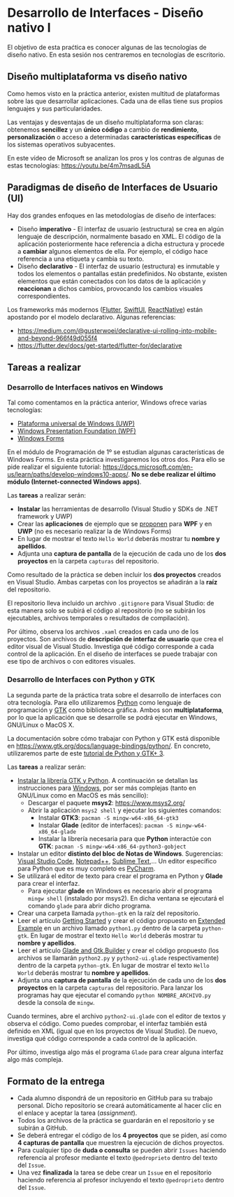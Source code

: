 * Desarrollo de Interfaces - Diseño nativo I
  El objetivo de esta praćtica es conocer algunas de las tecnologías de diseño nativo. En esta sesión nos centraremos en tecnologías de escritorio.
  
** Diseño multiplataforma vs diseño nativo
   Como hemos visto en la práctica anterior, existen multitud de plataformas sobre las que desarrollar aplicaciones. Cada una de ellas tiene sus propios lenguajes y sus particularidades.

   Las ventajas y desventajas de un diseño multiplataforma son claras: obtenemos *sencillez* y un *único código* a cambio de *rendimiento*, *personalización* o acceso a determinadas *características específicas* de los sistemas operativos subyacentes.

   En este vídeo de Microsoft se analizan los pros y los contras de algunas de estas tecnologías: https://youtu.be/4m7msadL5iA
   
** Paradigmas de diseño de Interfaces de Usuario (UI)
   Hay dos grandes enfoques en las metodologías de diseño de interfaces:
   
   - Diseño *imperativo* - El interfaz de usuario (estructura) se crea en algún lenguaje de descripción, normalmente basado en XML. El código de la aplicación posteriormente hace referencia a dicha estructura y procede a *cambiar* algunos elementos de ella. Por ejemplo, el código hace referencia a una etiqueta y cambia su texto.
   - Diseño *declarativo* - El interfaz de usuario (estructura) es inmutable y todos los elementos o pantallas están predefinidos. No obstante, existen elementos que están conectados con los datos de la aplicación y *reaccionan* a dichos cambios, provocando los cambios visuales correspondientes.
     
   Los frameworks más modernos ([[https://flutter.dev/][Flutter]], [[https://developer.apple.com/xcode/swiftui/][SwiftUI]], [[https://reactnative.dev/][ReactNative]]) están apostando por el modelo declarativo. Algunas referencias:
   - https://medium.com/@gusterwoei/declarative-ui-rolling-into-mobile-and-beyond-966f49d055f4
   - https://flutter.dev/docs/get-started/flutter-for/declarative
   
** Tareas a realizar
*** Desarrollo de Interfaces nativos en Windows
    Tal como comentamos en la práctica anterior, Windows ofrece varias tecnologías: 
     - [[https://docs.microsoft.com/es-es/windows/uwp/][Plataforma universal de Windows (UWP)]]
     - [[https://docs.microsoft.com/es-es/dotnet/desktop/wpf/][Windows Presentation Foundation (WPF)]]
     - [[https://docs.microsoft.com/es-es/dotnet/desktop/winforms/][Windows Forms]]
      
    En el módulo de Programación de 1º se estudian algunas características de Windows Forms. En esta práctica investigaremos los otros dos. Para ello se pide realizar el siguiente tutorial: https://docs.microsoft.com/en-us/learn/paths/develop-windows10-apps/. *No se debe realizar el último módulo (Internet-connected Windows apps)*.

    Las *tareas* a realizar serán:
    - *Instalar* las herramientas de desarrollo (Visual Studio y SDKs de .NET framework y UWP)
    - Crear las *aplicaciones* de ejemplo que se [[https://docs.microsoft.com/en-us/learn/modules/write-your-first-windows10-app/][proponen]] para *WPF* y en *UWP* (no es necesario realizar la de Windows Forms)
    - En lugar de mostrar el texto ~Hello World~ deberás mostrar tu *nombre y apellidos*.
    - Adjunta una *captura de pantalla* de la ejecución de cada uno de los *dos proyectos* en la carpeta ~capturas~ del repositorio.
     
    Como resultado de la práctica se deben incluir los *dos proyectos* creados en Visual Studio. Ambas carpetas con los proyectos se añadirán a la *raíz* del repositorio.

    El repositorio lleva incluido un archivo ~.gitignore~ para Visual Studio: de esta manera solo se subirá el código al repositorio (no se subirán los ejecutables, archivos temporales o resultados de compilación).

    Por último, observa los archivos ~.xaml~ creados en cada uno de los proyectos. Son archivos de *descripción de interfaz de usuario* que crea el editor visual de Visual Studio. Investiga qué código corresponde a cada control de la aplicación. En el diseño de interfaces se puede trabajar con ese tipo de archivos o con editores visuales.
    
*** Desarrollo de Interfaces con Python y GTK
    La segunda parte de la práctica trata sobre el desarrollo de interfaces con otra tecnología. Para ello utilizaremos [[https://www.python.org/][Python]] como lenguaje de programación y [[https://www.gtk.org][GTK]] como biblioteca gráfica. Ambos son *multiplataforma*, por lo que la aplicación que se desarrolle se podrá ejecutar en Windows, GNU/Linux o MacOS X.

    La documentación sobre cómo trabajar con Python y GTK está disponible en https://www.gtk.org/docs/language-bindings/python/. En concreto, utilizaremos parte de este [[https://python-gtk-3-tutorial.readthedocs.io/en/latest/][tutorial de Python y GTK+ 3]].

    Las *tareas* a realizar serán:
    - [[https://www.gtk.org/docs/installations/][Instalar la librería GTK y Python]]. A continuación se detallan las instrucciones para [[https://www.gtk.org/docs/installations/windows/][Windows]], por ser más complejas (tanto en GNU/Linux como en MacOS es más sencillo):
      - Descargar el paquete *msys2*: https://www.msys2.org/
      - Abrir la aplicación ~msys2 shell~ y ejecutar los siguientes comandos:
        - Instalar *GTK3*: ~pacman -S mingw-w64-x86_64-gtk3~
        - Instalar *Glade* (editor de interfaces): ~pacman -S mingw-w64-x86_64-glade~
        - Instalar la librería necesaria para que *Python* interactúe con *GTK*: ~pacman -S mingw-w64-x86_64-python3-gobject~
    - Instalar un editor *distinto del bloc de Notas de Windows*. Sugerencias: [[https://code.visualstudio.com/][Visual Studio Code]], [[http://notepad-plus-plus.org/][Notepad++]], [[https://www.sublimetext.com/][Sublime Text]],... Un editor específico para Python que es muy completo es [[https://www.jetbrains.com/pycharm/][PyCharm]].
    - Se utilizará el editor de texto para crear el programa en Python y *Glade* para crear el interfaz.
      - Para ejecutar *glade* en Windows es necesario abrir el programa ~mingw shell~ (instalado por msys2). En dicha ventana se ejecutará el comando ~glade~ para abrir dicho programa.
    - Crear una carpeta llamada ~python-gtk~ en la raíz del repositorio.
    - Leer el artículo [[https://python-gtk-3-tutorial.readthedocs.io/en/latest/introduction.html][Getting Started]] y crear el código propuesto en [[https://python-gtk-3-tutorial.readthedocs.io/en/latest/introduction.html#extended-example][Extended Example]] en un archivo llamado ~python1.py~ dentro de la carpeta ~python-gtk~. En lugar de mostrar el texto ~Hello World~ deberás mostrar tu *nombre y apellidos*.
    - Leer el artículo [[https://python-gtk-3-tutorial.readthedocs.io/en/latest/builder.html][Glade and Gtk.Builder]] y crear el código propuesto (los archivos se llamarán ~python2.py~ y ~python2-ui.glade~ respectivamente) dentro de la carpeta ~python-gtk~. En lugar de mostrar el texto ~Hello World~ deberás mostrar tu *nombre y apellidos*.
    - Adjunta una *captura de pantalla* de la ejecución de cada uno de los *dos proyectos* en la carpeta ~capturas~ del repositorio. Para lanzar los programas hay que ejecutar el comando ~python NOMBRE_ARCHIVO.py~ desde la consola de ~mingw~.

    Cuando termines, abre el archivo ~python2-ui.glade~ con el editor de textos y observa el código. Como puedes comprobar, el interfaz también está definido en XML (igual que en los proyectos de Visual Studio). De nuevo, investiga qué código corresponde a cada control de la aplicación.

    Por último, investiga algo más el programa ~Glade~ para crear alguna interfaz algo más compleja.
    
** Formato de la entrega
 - Cada alumno dispondrá de un repositorio en GitHub para su trabajo personal. Dicho repositorio se creará automáticamente al hacer clic en el enlace y aceptar la tarea (/assignment/).
 - Todos los archivos de la práctica se guardarán en el repositorio y se subirán a GitHub.
 - Se deberá entregar el código de los *4 proyectos* que se piden, así como *4 capturas de pantalla* que muestren la ejecución de dichos proyectos.
 - Para cualquier tipo de *duda o consulta* se pueden abrir ~Issues~ haciendo referencia al profesor mediante el texto ~@pedroprieto~ dentro del texto del ~Issue~.
 - Una vez *finalizada* la tarea se debe crear un ~Issue~ en el repositorio haciendo referencia al profesor incluyendo el texto ~@pedroprieto~ dentro del ~Issue~.
